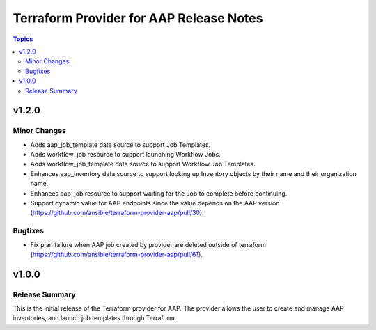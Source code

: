 ========================================
Terraform Provider for AAP Release Notes
========================================

.. contents:: Topics

v1.2.0
======

Minor Changes
-------------

- Adds aap_job_template data source to support Job Templates.
- Adds workflow_job resource to support launching Workflow Jobs.
- Adds workflow_job_template data source to support Workflow Job Templates.
- Enhances aap_inventory data source to support looking up Inventory objects by their name and their organization name.
- Enhances aap_job resource to support waiting for the Job to complete before continuing.
- Support dynamic value for AAP endpoints since the value depends on the AAP version (https://github.com/ansible/terraform-provider-aap/pull/30).

Bugfixes
--------

- Fix plan failure when AAP job created by provider are deleted outside of terraform (https://github.com/ansible/terraform-provider-aap/pull/61).

v1.0.0
======

Release Summary
---------------

This is the initial release of the Terraform provider for AAP. The provider allows the user to create and manage AAP inventories, and launch job templates through Terraform.
